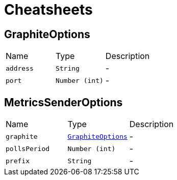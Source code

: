 = Cheatsheets

[[GraphiteOptions]]
== GraphiteOptions


[cols=">25%,^25%,50%"]
[frame="topbot"]
|===
^|Name | Type ^| Description
|[[address]]`address`|`String`|-
|[[port]]`port`|`Number (int)`|-
|===

[[MetricsSenderOptions]]
== MetricsSenderOptions


[cols=">25%,^25%,50%"]
[frame="topbot"]
|===
^|Name | Type ^| Description
|[[graphite]]`graphite`|`link:dataobjects.html#GraphiteOptions[GraphiteOptions]`|-
|[[pollsPeriod]]`pollsPeriod`|`Number (int)`|-
|[[prefix]]`prefix`|`String`|-
|===

